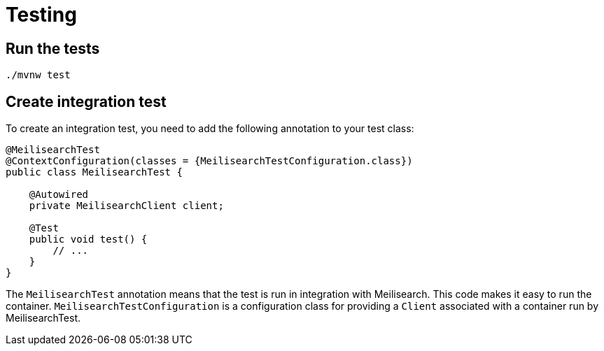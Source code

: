 = Testing

== Run the tests

[source,bash]
----
./mvnw test
----

== Create integration test

To create an integration test, you need to add the following annotation to your test class:

[source,java]
----
@MeilisearchTest
@ContextConfiguration(classes = {MeilisearchTestConfiguration.class})
public class MeilisearchTest {

    @Autowired
    private MeilisearchClient client;

    @Test
    public void test() {
        // ...
    }
}
----

The `MeilisearchTest` annotation means that the test is run in integration with Meilisearch.
This code makes it easy to run the container.
`MeilisearchTestConfiguration` is a configuration class for providing a `Client` associated with a container run by MeilisearchTest.

